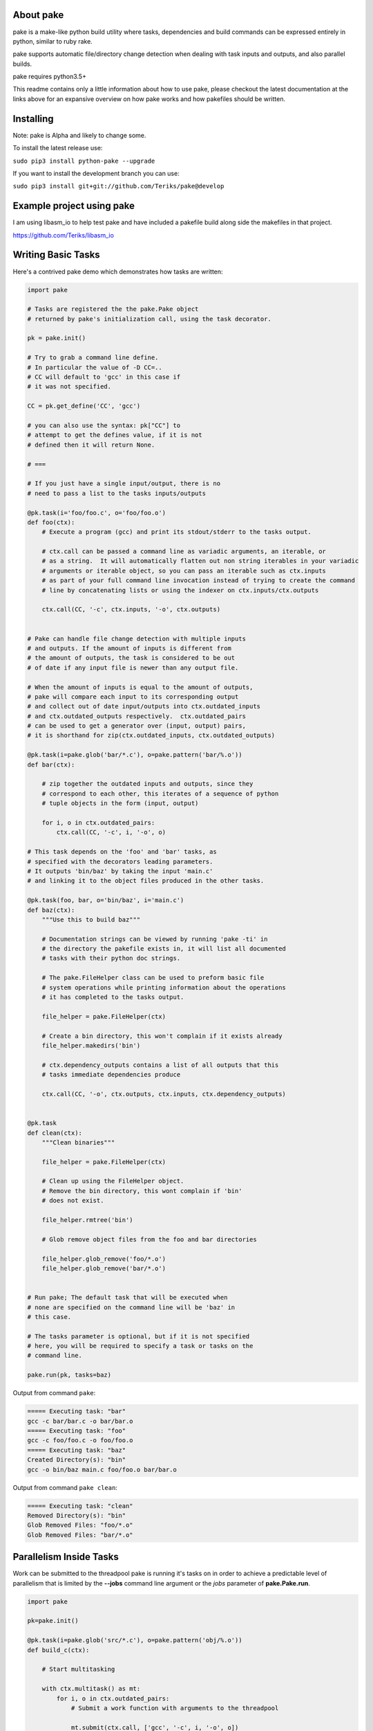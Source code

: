 About pake
==========

|Master Documentation Status| |Develop Documentation Status| |codecov|

pake is a make-like python build utility where tasks, dependencies and
build commands can be expressed entirely in python, similar to ruby
rake.

pake supports automatic file/directory change detection when dealing with
task inputs and outputs, and also parallel builds.

pake requires python3.5+


This readme contains only a little information about how to use pake, please
checkout the latest documentation at the links above for an expansive
overview on how pake works and how pakefiles should be written.

Installing
==========

Note: pake is Alpha and likely to change some.


To install the latest release use:

``sudo pip3 install python-pake --upgrade``


If you want to install the development branch you can use:

``sudo pip3 install git+git://github.com/Teriks/pake@develop``


Example project using pake
==========================

I am using libasm\_io to help test pake and have included a pakefile
build along side the makefiles in that project.

https://github.com/Teriks/libasm\_io

Writing Basic Tasks
===================

Here's a contrived pake demo which demonstrates how tasks are written:

.. code-block:: python

    import pake

    # Tasks are registered the the pake.Pake object
    # returned by pake's initialization call, using the task decorator.

    pk = pake.init()

    # Try to grab a command line define.
    # In particular the value of -D CC=..
    # CC will default to 'gcc' in this case if
    # it was not specified.

    CC = pk.get_define('CC', 'gcc')

    # you can also use the syntax: pk["CC"] to
    # attempt to get the defines value, if it is not
    # defined then it will return None.

    # ===

    # If you just have a single input/output, there is no
    # need to pass a list to the tasks inputs/outputs

    @pk.task(i='foo/foo.c', o='foo/foo.o')
    def foo(ctx):
        # Execute a program (gcc) and print its stdout/stderr to the tasks output.

        # ctx.call can be passed a command line as variadic arguments, an iterable, or
        # as a string.  It will automatically flatten out non string iterables in your variadic
        # arguments or iterable object, so you can pass an iterable such as ctx.inputs
        # as part of your full command line invocation instead of trying to create the command
        # line by concatenating lists or using the indexer on ctx.inputs/ctx.outputs

        ctx.call(CC, '-c', ctx.inputs, '-o', ctx.outputs)


    # Pake can handle file change detection with multiple inputs
    # and outputs. If the amount of inputs is different from
    # the amount of outputs, the task is considered to be out
    # of date if any input file is newer than any output file.

    # When the amount of inputs is equal to the amount of outputs,
    # pake will compare each input to its corresponding output
    # and collect out of date input/outputs into ctx.outdated_inputs
    # and ctx.outdated_outputs respectively.  ctx.outdated_pairs
    # can be used to get a generator over (input, output) pairs,
    # it is shorthand for zip(ctx.outdated_inputs, ctx.outdated_outputs)

    @pk.task(i=pake.glob('bar/*.c'), o=pake.pattern('bar/%.o'))
    def bar(ctx):

        # zip together the outdated inputs and outputs, since they
        # correspond to each other, this iterates of a sequence of python
        # tuple objects in the form (input, output)

        for i, o in ctx.outdated_pairs:
            ctx.call(CC, '-c', i, '-o', o)

    # This task depends on the 'foo' and 'bar' tasks, as
    # specified with the decorators leading parameters.
    # It outputs 'bin/baz' by taking the input 'main.c'
    # and linking it to the object files produced in the other tasks.

    @pk.task(foo, bar, o='bin/baz', i='main.c')
    def baz(ctx):
        """Use this to build baz"""

        # Documentation strings can be viewed by running 'pake -ti' in
        # the directory the pakefile exists in, it will list all documented
        # tasks with their python doc strings.

        # The pake.FileHelper class can be used to preform basic file
        # system operations while printing information about the operations
        # it has completed to the tasks output.

        file_helper = pake.FileHelper(ctx)

        # Create a bin directory, this won't complain if it exists already
        file_helper.makedirs('bin')

        # ctx.dependency_outputs contains a list of all outputs that this
        # tasks immediate dependencies produce

        ctx.call(CC, '-o', ctx.outputs, ctx.inputs, ctx.dependency_outputs)


    @pk.task
    def clean(ctx):
        """Clean binaries"""

        file_helper = pake.FileHelper(ctx)

        # Clean up using the FileHelper object.
        # Remove the bin directory, this wont complain if 'bin'
        # does not exist.

        file_helper.rmtree('bin')

        # Glob remove object files from the foo and bar directories

        file_helper.glob_remove('foo/*.o')
        file_helper.glob_remove('bar/*.o')


    # Run pake; The default task that will be executed when
    # none are specified on the command line will be 'baz' in
    # this case.

    # The tasks parameter is optional, but if it is not specified
    # here, you will be required to specify a task or tasks on the
    # command line.

    pake.run(pk, tasks=baz)


Output from command ``pake``:

.. code-block:: bash

    ===== Executing task: "bar"
    gcc -c bar/bar.c -o bar/bar.o
    ===== Executing task: "foo"
    gcc -c foo/foo.c -o foo/foo.o
    ===== Executing task: "baz"
    Created Directory(s): "bin"
    gcc -o bin/baz main.c foo/foo.o bar/bar.o


Output from command ``pake clean``:

.. code-block:: bash

    ===== Executing task: "clean"
    Removed Directory(s): "bin"
    Glob Removed Files: "foo/*.o"
    Glob Removed Files: "bar/*.o"


Parallelism Inside Tasks
========================

Work can be submitted to the threadpool pake is running it's tasks on in
order to achieve a predictable level of parallelism that is limited by
the **--jobs** command line argument or the *jobs* parameter of
**pake.Pake.run**.

.. code-block:: python


    import pake

    pk=pake.init()

    @pk.task(i=pake.glob('src/*.c'), o=pake.pattern('obj/%.o'))
    def build_c(ctx):

        # Start multitasking

        with ctx.multitask() as mt:
            for i, o in ctx.outdated_pairs:
                # Submit a work function with arguments to the threadpool

                mt.submit(ctx.call, ['gcc', '-c', i, '-o', o])


    @pk.task(build_c, i=pake.glob('obj/*.o'), o='main')
    def build(ctx):
        ctx.call('gcc', ctx.inputs, '-o', ctx.outputs)


    pake.run(pk, tasks=build)

Running Sub Pakefiles
=====================

Pake is able to run itself through the use of **pake.TaskContext.subpake**
or even **pake.subpake**.

**pake.TaskContext.subpake** is preferred because it handles writing program
output to the tasks output queue in a synchronized manner when multiple jobs are running.

A **pake.TaskContext** is passed into the single argument of each task function.

Defines can be exported to pakefiles ran with the **subpake** functions using **pake.export**.

**pake.subpake** and **pake.TaskContext.subpake** use the **--stdin-defines** option of pake to
pass exported define values into the new process instance, which means you can overwrite your
exported define values with **-D/--define** in the subpake command arguments if you need to.

Export / Subpake Example:

.. code-block:: python

    import pake

    pk = pake.init()

    # Try to get the CC define from the command line,
    # default to 'gcc'.

    CC = pk.get_define('CC', 'gcc')

    # Export the CC variable's value to all invocations
    # of pake.subpake or ctx.subpake as a define that can be
    # retrieved with pk.get_define()

    pake.export('CC', CC)


    # You can also export lists, dictionaries sets and tuples,
    # as long as they only contain literal values.
    # Literal values being: strings, integers, floats; and
    # other lists, dicts, sets and tuples (if they only contain literals)

    pake.export('CC_FLAGS', ['-Wextra', '-Wall'])


    # Nesting works with composite literals,
    # as long as everything is a pure literal or something
    # that str()'s into a literal.

    pake.export('STUFF',
                ['you',
                 ['might',
                  ('be',
                   ['a',
                    {'bad' :
                         ['person', ['if', {'you', 'do'}, ('this',) ]]
                     }])]])


    # This export will be overrode in the next call
    pake.export('OVERRIDE_ME', False)


    # Execute outside of a task, by default the stdout/stderr
    # of the subscript goes to this scripts stdout.  The file
    # object to which stdout gets written to can be specified
    # with pake.subpake(..., stdout=(file))

    # This command also demonstrates that you can override
    # your exports using the -D/--define option

    pake.subpake('sometasks/pakefile.py', 'dotasks', '-D', 'OVERRIDE_ME=True')


    # This task does not depend on anything or have any inputs/outputs
    # it will basically only run if you explicitly specify it as a default
    # task in pake.run, or specify it on the command line

    @pk.task
    def my_phony_task(ctx):
        # Arguments are passed in a variadic parameter...

        # Specify that the "foo" task is to be ran.
        # The scripts output is written to this tasks output queue

        ctx.subpake('library/pakefile.py', 'foo')



    # Run this pake script, with a default task of 'my_phony_task'

    pake.run(pk, tasks=my_phony_task)


Output from the example above:

.. code-block:: bash

    *** enter subpake[1]:
    pake[1]: Entering Directory "(REST OF PATH...)/paketest/sometasks"
    ===== Executing Task: "dotasks"
    Do Tasks
    pake[1]: Exiting Directory "(REST OF PATH...)/paketest/sometasks"
    *** exit subpake[1]:
    ===== Executing Task: "my_phony_task"
    *** enter subpake[1]:
    pake[1]: Entering Directory "(REST OF PATH...)/paketest/library"
    ===== Executing Task: "foo"
    Foo!
    pake[1]: Exiting Directory "(REST OF PATH...)/paketest/library"
    *** exit subpake[1]:


Running pake
============

.. code-block:: bash

    cd your_pakefile_directory

    # Run pake with up to 10 tasks running in parallel

    pake -j 10

pake will look for "pakefile.py" or "pakefile" in the current directory
and run it.

Or you can specify one or more files to run with **-f/--file**. The
switch does not have multiple arguments, but it can be used more than
once to specify multiple files.

For example:

``pake -f pakefile.py foo``

``pake -f your_pakefile_1.py -f your_pakefile_2.py foo``

You can also specify multiple tasks, but do not rely on unrelated tasks
being executed in any specific order because they won't be. If there is
a specific order you need your tasks to execute in, the one that comes
first should be declared a dependency of the one that comes second, then
the second task should be specified to run.

When running parallel builds, leaf dependencies will start executing
pretty much simultaneously, and non related tasks that have a dependency
chain may execute in parallel.

``pake task unrelated_task order_independent_phony``

Command Line Options
--------------------

::

    usage: pake [-h] [-v] [-D DEFINE] [-j JOBS] [--stdin-defines] [-n]
                [-C DIRECTORY] [-t] [-ti] [-f FILE]
                [tasks [tasks ...]]

    positional arguments:
      tasks                 Build tasks.

    optional arguments:
      -h, --help            show this help message and exit
      -v, --version         show program's version number and exit
      -D DEFINE, --define DEFINE
                            Add defined value.
      -j JOBS, --jobs JOBS  Max number of parallel jobs. Using this option enables
                            unrelated tasks to run in parallel with a max of N
                            tasks running at a time.
      --stdin-defines       Read defines from a Python Dictionary piped into
                            stdin. Defines read with this option can be
                            overwritten by defines specified on the command line
                            with -D/--define.
      -n, --dry-run         Use to preform a dry run, lists all tasks that will be
                            executed in the next actual invocation.
      -C DIRECTORY, --directory DIRECTORY
                            Change directory before executing.
      -t, --show-tasks      List all task names.
      -ti, --show-task-info
                            List all tasks along side their doc string. Only tasks
                            with doc strings present will be shown.
      -f FILE, --file FILE  Pakefile path(s). This switch can be used more than
                            once, all specified pakefiles will be executed in
                            order with the current directory as the working
                            directory (unless -C is specified).



.. |Master Documentation Status| image:: https://readthedocs.org/projects/pake/badge/?version=latest
   :target: http://pake.readthedocs.io/en/latest/?badge=latest
.. |Develop Documentation Status| image:: https://readthedocs.org/projects/pake/badge/?version=develop
   :target: http://pake.readthedocs.io/en/develop/?badge=develop
.. |codecov| image:: https://codecov.io/gh/Teriks/pake/branch/master/graph/badge.svg
   :target: https://codecov.io/gh/Teriks/pake
